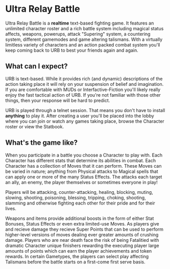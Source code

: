 
* Ultra Relay Battle
  Ultra Relay Battle is a *realtime* text-based fighting game. It features an
  unlimited character roster and a rich battle system including magical status
  affects, weapons, powerups, attack "Supering" system, a countering system,
  different gamemodes and game altering talismans. With a virtually limitless
  variety of characters and an action packed combat system you'll keep coming
  back to URB to best your friends again and again.

** What can I expect?
   URB is text-based. While it provides rich (and dynamic) descriptions of the
   action taking place it will rely on your suspension of belief and
   imagination. If you are comfortable with MUDs or Interfactive-Fiction you'll
   likely really enjoy the fast tactical action of URB. If you're not familiar
   with those other things, then your response will be hard to predict.

   URB is played through a telnet session. That means you don't have to install
   *anything* to play it. After creating a user you'll be placed into the lobby
   where you can join or watch any games taking place, browse the Character
   roster or view the Statbook.

** What's the game like?
   When you participate in a battle you choose a Character to play with. Each
   Character has different stats that determine its abilities in combat. Each
   Character has a collection of Moves that it can perform. These Moves can be
   varied in nature; anything from Physical attacks to Magical spells that can
   apply one or more of the many Status Effects. The attacks each target an ally,
   an enemy, the player themselves or sometimes everyone in play!

   Players will be attacking, counter-attacking, healing, blocking, muting,
   slowing, shooting, poisoning, blessing, tripping, choking, shooting, slamming
   and otherwise fighting each other for their pride and for their lives.

   Weapons and items provide additional boosts in the form of either Stat
   Bonuses, Status Effects or even extra limited-use Moves. As players give and
   recieve damage they recieve Super Points that can be used to perform
   higher-level versions of moves dealing ever greater amounts of crushing
   damage. Players who are near death face the risk of being Fatalitied with
   dramatic Character unique finishers rewarding the executing player large
   amounts of points which can earn the player achievements and token rewards. In
   certain Gametypes, the players can select play affecting Talismans before the
   battle starts on a first-come first serve basis.

